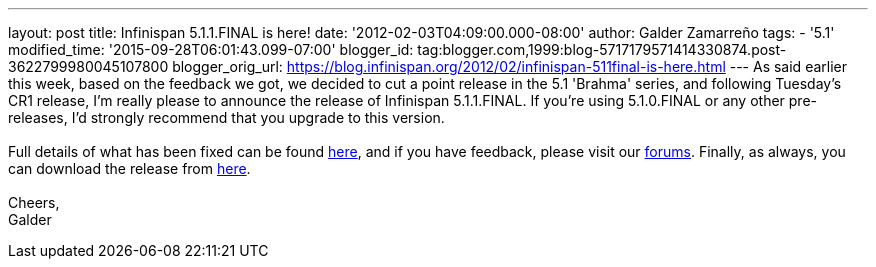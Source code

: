 ---
layout: post
title: Infinispan 5.1.1.FINAL is here!
date: '2012-02-03T04:09:00.000-08:00'
author: Galder Zamarreño
tags:
- '5.1'
modified_time: '2015-09-28T06:01:43.099-07:00'
blogger_id: tag:blogger.com,1999:blog-5717179571414330874.post-3622799980045107800
blogger_orig_url: https://blog.infinispan.org/2012/02/infinispan-511final-is-here.html
---
As said earlier this week, based on the feedback we got, we decided to
cut a point release in the 5.1 'Brahma' series, and following Tuesday's
CR1 release, I'm really please to announce the release of Infinispan
5.1.1.FINAL. If you're using 5.1.0.FINAL or any other pre-releases, I'd
strongly recommend that you upgrade to this version. +
 +
Full details of what has been fixed can be found
https://issues.jboss.org/secure/ReleaseNote.jspa?projectId=12310799&version=12318960[here],
and if you have feedback, please visit our
http://community.jboss.org/en/infinispan?view=discussions[forums].
Finally, as always, you can download the release
from http://www.jboss.org/infinispan/downloads[here]. +
 +
Cheers, +
Galder
